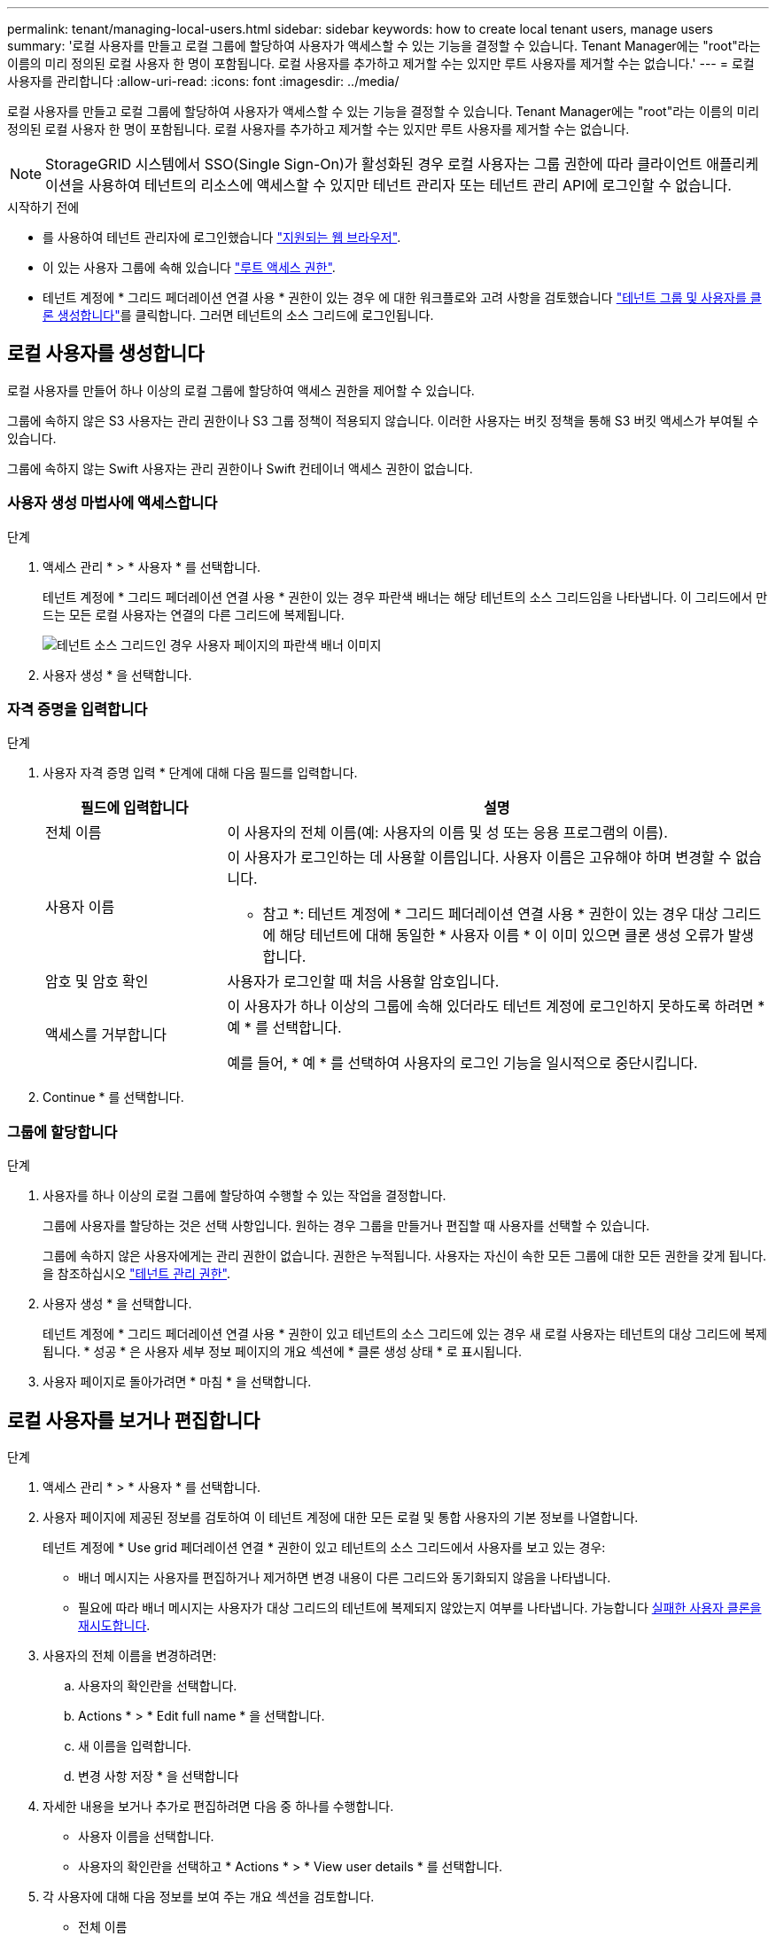 ---
permalink: tenant/managing-local-users.html 
sidebar: sidebar 
keywords: how to create local tenant users, manage users 
summary: '로컬 사용자를 만들고 로컬 그룹에 할당하여 사용자가 액세스할 수 있는 기능을 결정할 수 있습니다. Tenant Manager에는 "root"라는 이름의 미리 정의된 로컬 사용자 한 명이 포함됩니다. 로컬 사용자를 추가하고 제거할 수는 있지만 루트 사용자를 제거할 수는 없습니다.' 
---
= 로컬 사용자를 관리합니다
:allow-uri-read: 
:icons: font
:imagesdir: ../media/


[role="lead"]
로컬 사용자를 만들고 로컬 그룹에 할당하여 사용자가 액세스할 수 있는 기능을 결정할 수 있습니다. Tenant Manager에는 "root"라는 이름의 미리 정의된 로컬 사용자 한 명이 포함됩니다. 로컬 사용자를 추가하고 제거할 수는 있지만 루트 사용자를 제거할 수는 없습니다.


NOTE: StorageGRID 시스템에서 SSO(Single Sign-On)가 활성화된 경우 로컬 사용자는 그룹 권한에 따라 클라이언트 애플리케이션을 사용하여 테넌트의 리소스에 액세스할 수 있지만 테넌트 관리자 또는 테넌트 관리 API에 로그인할 수 없습니다.

.시작하기 전에
* 를 사용하여 테넌트 관리자에 로그인했습니다 link:../admin/web-browser-requirements.html["지원되는 웹 브라우저"].
* 이 있는 사용자 그룹에 속해 있습니다 link:tenant-management-permissions.html["루트 액세스 권한"].
* 테넌트 계정에 * 그리드 페더레이션 연결 사용 * 권한이 있는 경우 에 대한 워크플로와 고려 사항을 검토했습니다 link:grid-federation-account-clone.html["테넌트 그룹 및 사용자를 클론 생성합니다"]를 클릭합니다. 그러면 테넌트의 소스 그리드에 로그인됩니다.




== [[create-user]] 로컬 사용자를 생성합니다

로컬 사용자를 만들어 하나 이상의 로컬 그룹에 할당하여 액세스 권한을 제어할 수 있습니다.

그룹에 속하지 않은 S3 사용자는 관리 권한이나 S3 그룹 정책이 적용되지 않습니다. 이러한 사용자는 버킷 정책을 통해 S3 버킷 액세스가 부여될 수 있습니다.

그룹에 속하지 않는 Swift 사용자는 관리 권한이나 Swift 컨테이너 액세스 권한이 없습니다.



=== 사용자 생성 마법사에 액세스합니다

.단계
. 액세스 관리 * > * 사용자 * 를 선택합니다.
+
테넌트 계정에 * 그리드 페더레이션 연결 사용 * 권한이 있는 경우 파란색 배너는 해당 테넌트의 소스 그리드임을 나타냅니다. 이 그리드에서 만드는 모든 로컬 사용자는 연결의 다른 그리드에 복제됩니다.

+
image::../media/grid-federation-tenant-user-banner.png[테넌트 소스 그리드인 경우 사용자 페이지의 파란색 배너 이미지]

. 사용자 생성 * 을 선택합니다.




=== 자격 증명을 입력합니다

.단계
. 사용자 자격 증명 입력 * 단계에 대해 다음 필드를 입력합니다.
+
[cols="1a,3a"]
|===
| 필드에 입력합니다 | 설명 


 a| 
전체 이름
 a| 
이 사용자의 전체 이름(예: 사용자의 이름 및 성 또는 응용 프로그램의 이름).



 a| 
사용자 이름
 a| 
이 사용자가 로그인하는 데 사용할 이름입니다. 사용자 이름은 고유해야 하며 변경할 수 없습니다.

* 참고 *: 테넌트 계정에 * 그리드 페더레이션 연결 사용 * 권한이 있는 경우 대상 그리드에 해당 테넌트에 대해 동일한 * 사용자 이름 * 이 이미 있으면 클론 생성 오류가 발생합니다.



 a| 
암호 및 암호 확인
 a| 
사용자가 로그인할 때 처음 사용할 암호입니다.



 a| 
액세스를 거부합니다
 a| 
이 사용자가 하나 이상의 그룹에 속해 있더라도 테넌트 계정에 로그인하지 못하도록 하려면 * 예 * 를 선택합니다.

예를 들어, * 예 * 를 선택하여 사용자의 로그인 기능을 일시적으로 중단시킵니다.

|===
. Continue * 를 선택합니다.




=== 그룹에 할당합니다

.단계
. 사용자를 하나 이상의 로컬 그룹에 할당하여 수행할 수 있는 작업을 결정합니다.
+
그룹에 사용자를 할당하는 것은 선택 사항입니다. 원하는 경우 그룹을 만들거나 편집할 때 사용자를 선택할 수 있습니다.

+
그룹에 속하지 않은 사용자에게는 관리 권한이 없습니다. 권한은 누적됩니다. 사용자는 자신이 속한 모든 그룹에 대한 모든 권한을 갖게 됩니다. 을 참조하십시오 link:tenant-management-permissions.html["테넌트 관리 권한"].

. 사용자 생성 * 을 선택합니다.
+
테넌트 계정에 * 그리드 페더레이션 연결 사용 * 권한이 있고 테넌트의 소스 그리드에 있는 경우 새 로컬 사용자는 테넌트의 대상 그리드에 복제됩니다. * 성공 * 은 사용자 세부 정보 페이지의 개요 섹션에 * 클론 생성 상태 * 로 표시됩니다.

. 사용자 페이지로 돌아가려면 * 마침 * 을 선택합니다.




== 로컬 사용자를 보거나 편집합니다

.단계
. 액세스 관리 * > * 사용자 * 를 선택합니다.
. 사용자 페이지에 제공된 정보를 검토하여 이 테넌트 계정에 대한 모든 로컬 및 통합 사용자의 기본 정보를 나열합니다.
+
테넌트 계정에 * Use grid 페더레이션 연결 * 권한이 있고 테넌트의 소스 그리드에서 사용자를 보고 있는 경우:

+
** 배너 메시지는 사용자를 편집하거나 제거하면 변경 내용이 다른 그리드와 동기화되지 않음을 나타냅니다.
** 필요에 따라 배너 메시지는 사용자가 대상 그리드의 테넌트에 복제되지 않았는지 여부를 나타냅니다. 가능합니다 <<clone-users,실패한 사용자 클론을 재시도합니다>>.


. 사용자의 전체 이름을 변경하려면:
+
.. 사용자의 확인란을 선택합니다.
.. Actions * > * Edit full name * 을 선택합니다.
.. 새 이름을 입력합니다.
.. 변경 사항 저장 * 을 선택합니다


. 자세한 내용을 보거나 추가로 편집하려면 다음 중 하나를 수행합니다.
+
** 사용자 이름을 선택합니다.
** 사용자의 확인란을 선택하고 * Actions * > * View user details * 를 선택합니다.


. 각 사용자에 대해 다음 정보를 보여 주는 개요 섹션을 검토합니다.
+
** 전체 이름
** 사용자 이름
** 사용자 유형
** 액세스가 거부되었습니다
** 액세스 모드
** 그룹 구성원 자격
** 테넌트 계정에 * 그리드 페더레이션 연결 사용 * 권한이 있고 테넌트의 소스 격자에서 사용자를 보는 경우 추가 필드:
+
*** 복제 상태, * 성공 * 또는 * 실패 *
*** 이 사용자를 편집하면 변경 내용이 다른 눈금과 동기화되지 않음을 나타내는 파란색 배너입니다.




. 필요에 따라 사용자 설정을 편집합니다. 을 참조하십시오 <<create-user,로컬 사용자를 생성합니다>> 를 참조하십시오.
+
.. 개요 섹션에서 이름 또는 편집 아이콘을 선택하여 전체 이름을 변경합니다 image:../media/icon_edit_tm.png["편집 아이콘"].
+
사용자 이름은 변경할 수 없습니다.

.. 암호 * 탭에서 사용자 암호를 변경하고 * 변경 사항 저장 * 을 선택합니다.
.. 액세스 * 탭에서 * 아니오 * 를 선택하여 사용자가 로그인할 수 있도록 하거나 * 예 * 를 선택하여 사용자가 로그인하지 못하도록 합니다. 그런 다음 * 변경 사항 저장 * 을 선택합니다.
.. 액세스 키 * 탭에서 * 키 만들기 * 를 선택하고 의 지침을 따릅니다 link:creating-another-users-s3-access-keys.html["다른 사용자의 S3 액세스 키 생성"].
.. 그룹 * 탭에서 * 그룹 편집 * 을 선택하여 사용자를 그룹에 추가하거나 그룹에서 제거합니다. 그런 다음 * 변경 사항 저장 * 을 선택합니다.


. 변경한 각 섹션에 대해 * 변경 사항 저장 * 을 선택했는지 확인합니다.




== 로컬 사용자를 복제하십시오

로컬 사용자를 복제하면 새 사용자를 보다 빠르게 만들 수 있습니다.


NOTE: 테넌트 계정에 * 그리드 페더레이션 연결 사용 * 권한이 있고 테넌트의 소스 그리드에서 사용자를 복제하면 복제된 사용자는 테넌트의 대상 그리드에 복제됩니다.

.단계
. 액세스 관리 * > * 사용자 * 를 선택합니다.
. 복제할 사용자의 확인란을 선택합니다.
. Actions * > * Duplicate user * 를 선택합니다.
. 을 참조하십시오 <<create-user,로컬 사용자를 생성합니다>> 를 참조하십시오.
. 사용자 생성 * 을 선택합니다.




== [[clone-users]] 사용자 클론을 다시 시도하십시오

실패한 클론을 재시도하려면 다음을 수행합니다.

. 사용자 이름 아래에 _ (클론 생성 실패) _ 을(를) 나타내는 각 사용자를 선택합니다.
. Actions * > * Clone users * 를 선택합니다.
. 클론 복제할 각 사용자의 세부 정보 페이지에서 클론 작업의 상태를 확인합니다.


자세한 내용은 을 참조하십시오 link:grid-federation-account-clone.html["클론 테넌트 그룹 및 사용자"].



== 하나 이상의 로컬 사용자를 삭제합니다

StorageGRID 테넌트 계정에 더 이상 액세스할 필요가 없는 하나 이상의 로컬 사용자를 영구적으로 삭제할 수 있습니다.


NOTE: 테넌트 계정에 * 그리드 페더레이션 연결 사용 * 권한이 있고 로컬 사용자를 삭제하는 경우 StorageGRID는 다른 그리드에서 해당 사용자를 삭제하지 않습니다. 이 정보를 동기화해야 하는 경우 두 그리드에서 동일한 사용자를 삭제해야 합니다.


NOTE: 통합 사용자를 삭제하려면 통합 ID 소스를 사용해야 합니다.

.단계
. 액세스 관리 * > * 사용자 * 를 선택합니다.
. 삭제할 각 사용자에 대한 확인란을 선택합니다.
. Actions * > * Delete user * 또는 * Actions * > * Delete users * 를 선택합니다.
+
확인 대화 상자가 나타납니다.

. 사용자 삭제 * 또는 * 사용자 삭제 * 를 선택합니다.

